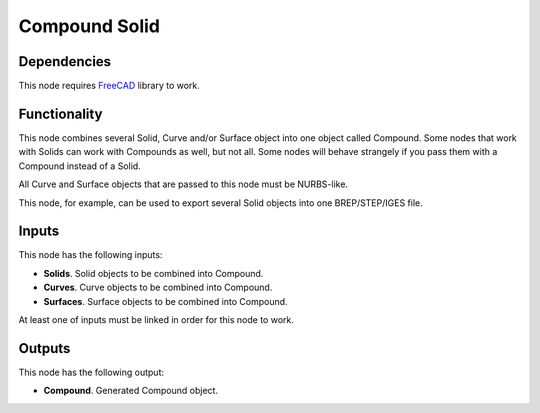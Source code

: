 Compound Solid
==============

Dependencies
------------

This node requires FreeCAD_ library to work.

.. _FreeCAD: ../../solids.rst

Functionality
-------------

This node combines several Solid, Curve and/or Surface object into one object
called Compound. Some nodes that work with Solids can work with Compounds as
well, but not all. Some nodes will behave strangely if you pass them with a
Compound instead of a Solid.

All Curve and Surface objects that are passed to this node must be NURBS-like.

This node, for example, can be used to export several Solid objects into one
BREP/STEP/IGES file.

Inputs
------

This node has the following inputs:

* **Solids**. Solid objects to be combined into Compound.
* **Curves**. Curve objects to be combined into Compound.
* **Surfaces**. Surface objects to be combined into Compound.

At least one of inputs must be linked in order for this node to work.

Outputs
-------

This node has the following output:

* **Compound**. Generated Compound object.

